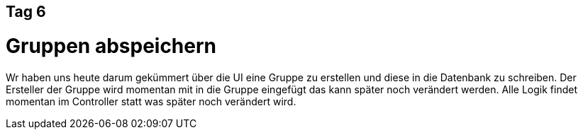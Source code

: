 == Tag 6

= Gruppen abspeichern
Wr haben uns heute darum gekümmert über die UI eine Gruppe zu erstellen und diese in die Datenbank zu schreiben. Der Ersteller der Gruppe wird momentan mit in die Gruppe eingefügt das kann später noch verändert werden. Alle Logik findet momentan im Controller statt was später noch verändert wird.
